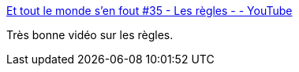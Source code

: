 :jbake-type: post
:jbake-status: published
:jbake-title: Et tout le monde s'en fout #35 - Les règles - - YouTube
:jbake-tags: féminisme,corps,_mois_déc.,_année_2018
:jbake-date: 2018-12-10
:jbake-depth: ../
:jbake-uri: shaarli/1544453920000.adoc
:jbake-source: https://nicolas-delsaux.hd.free.fr/Shaarli?searchterm=https%3A%2F%2Fwww.youtube.com%2Fwatch%3Fv%3DbOd_xIdQ1LA&searchtags=f%C3%A9minisme+corps+_mois_d%C3%A9c.+_ann%C3%A9e_2018
:jbake-style: shaarli

https://www.youtube.com/watch?v=bOd_xIdQ1LA[Et tout le monde s'en fout #35 - Les règles - - YouTube]

Très bonne vidéo sur les règles.
